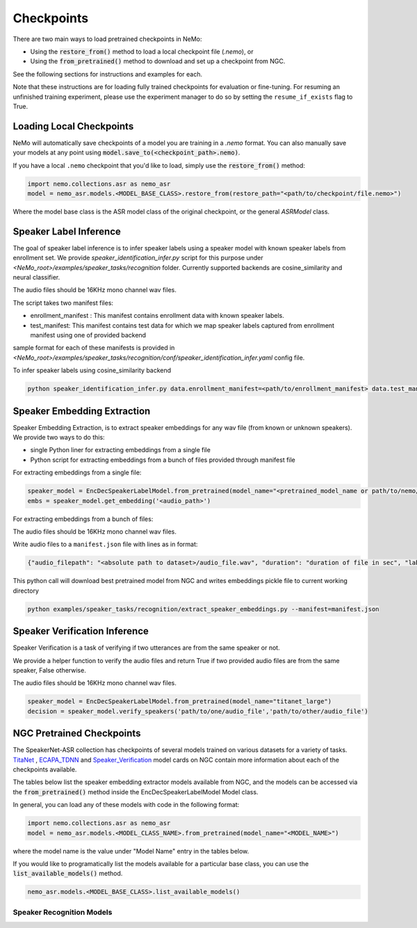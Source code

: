 Checkpoints
===========

There are two main ways to load pretrained checkpoints in NeMo:

* Using the :code:`restore_from()` method to load a local checkpoint file (`.nemo`), or
* Using the :code:`from_pretrained()` method to download and set up a checkpoint from NGC.

See the following sections for instructions and examples for each.

Note that these instructions are for loading fully trained checkpoints for evaluation or fine-tuning.
For resuming an unfinished training experiment, please use the experiment manager to do so by setting the
``resume_if_exists`` flag to True.

Loading Local Checkpoints
-------------------------

NeMo will automatically save checkpoints of a model you are training in a `.nemo` format.
You can also manually save your models at any point using :code:`model.save_to(<checkpoint_path>.nemo)`.

If you have a local ``.nemo`` checkpoint that you'd like to load, simply use the :code:`restore_from()` method:

.. code-block:: python

  import nemo.collections.asr as nemo_asr
  model = nemo_asr.models.<MODEL_BASE_CLASS>.restore_from(restore_path="<path/to/checkpoint/file.nemo>")

Where the model base class is the ASR model class of the original checkpoint, or the general `ASRModel` class.

Speaker Label Inference
------------------------

The goal of speaker label inference is to infer speaker labels using a speaker model with known speaker labels from enrollment set. We provide `speaker_identification_infer.py` script for this purpose under `<NeMo_root>/examples/speaker_tasks/recognition` folder.
Currently supported backends are cosine_similarity and neural classifier.

The audio files should be 16KHz mono channel wav files.

The script takes two manifest files: 

* enrollment_manifest : This manifest contains enrollment data with known speaker labels.
* test_manifest: This manifest contains test data for which we map speaker labels captured from enrollment manifest using one of provided backend

sample format for each of these manifests is provided in `<NeMo_root>/examples/speaker_tasks/recognition/conf/speaker_identification_infer.yaml` config file.

To infer speaker labels using cosine_similarity backend

.. code-block:: bash
  
    python speaker_identification_infer.py data.enrollment_manifest=<path/to/enrollment_manifest> data.test_manifest=<path/to/test_manifest> backend.backend_model=cosine_similarity

    
Speaker Embedding Extraction
-----------------------------
Speaker Embedding Extraction, is to extract speaker embeddings for any wav file (from known or unknown speakers). We provide two ways to do this:

* single Python liner for extracting embeddings from a single file 
* Python script for extracting embeddings from a bunch of files provided through manifest file

For extracting embeddings from a single file:

.. code-block:: python

  speaker_model = EncDecSpeakerLabelModel.from_pretrained(model_name="<pretrained_model_name or path/to/nemo/file>")
  embs = speaker_model.get_embedding('<audio_path>')

For extracting embeddings from a bunch of files:

The audio files should be 16KHz mono channel wav files.

Write audio files to a ``manifest.json`` file with lines as in format:

.. code-block:: json
    
    {"audio_filepath": "<absolute path to dataset>/audio_file.wav", "duration": "duration of file in sec", "label": "speaker_id"}
      
This python call will download best pretrained model from NGC and writes embeddings pickle file to current working directory

.. code-block:: bash
  
    python examples/speaker_tasks/recognition/extract_speaker_embeddings.py --manifest=manifest.json
  
Speaker Verification Inference
------------------------------

Speaker Verification is a task of verifying if two utterances are from the same speaker or not.

We provide a helper function to verify the audio files and return True if two provided audio files are from the same speaker, False otherwise.

The audio files should be 16KHz mono channel wav files.

.. code-block:: python

  speaker_model = EncDecSpeakerLabelModel.from_pretrained(model_name="titanet_large")
  decision = speaker_model.verify_speakers('path/to/one/audio_file','path/to/other/audio_file')


NGC Pretrained Checkpoints
--------------------------

The SpeakerNet-ASR collection has checkpoints of several models trained on various datasets for a variety of tasks.
`TitaNet <https://catalog.ngc.nvidia.com/orgs/nvidia/teams/nemo/models/titanet_large>`_ , `ECAPA_TDNN <https://ngc.nvidia.com/catalog/models/nvidia:nemo:ecapa_tdnn>`_ and `Speaker_Verification <https://ngc.nvidia.com/catalog/models/nvidia:nemo:speakerverification_speakernet>`_ model cards on NGC contain more information about each of the checkpoints available.

The tables below list the speaker embedding extractor models available from NGC, and the models can be accessed via the
:code:`from_pretrained()` method inside the EncDecSpeakerLabelModel Model class.

In general, you can load any of these models with code in the following format:

.. code-block:: python

  import nemo.collections.asr as nemo_asr
  model = nemo_asr.models.<MODEL_CLASS_NAME>.from_pretrained(model_name="<MODEL_NAME>")

where the model name is the value under "Model Name" entry in the tables below.

If you would like to programatically list the models available for a particular base class, you can use the
:code:`list_available_models()` method.

.. code-block:: python

  nemo_asr.models.<MODEL_BASE_CLASS>.list_available_models()


Speaker Recognition Models
^^^^^^^^^^^^^^^^^^^^^^^^^^^

.. csv-table::
   :file: data/speaker_results.csv
   :align: left
   :widths: 30, 30, 40
   :header-rows: 1

